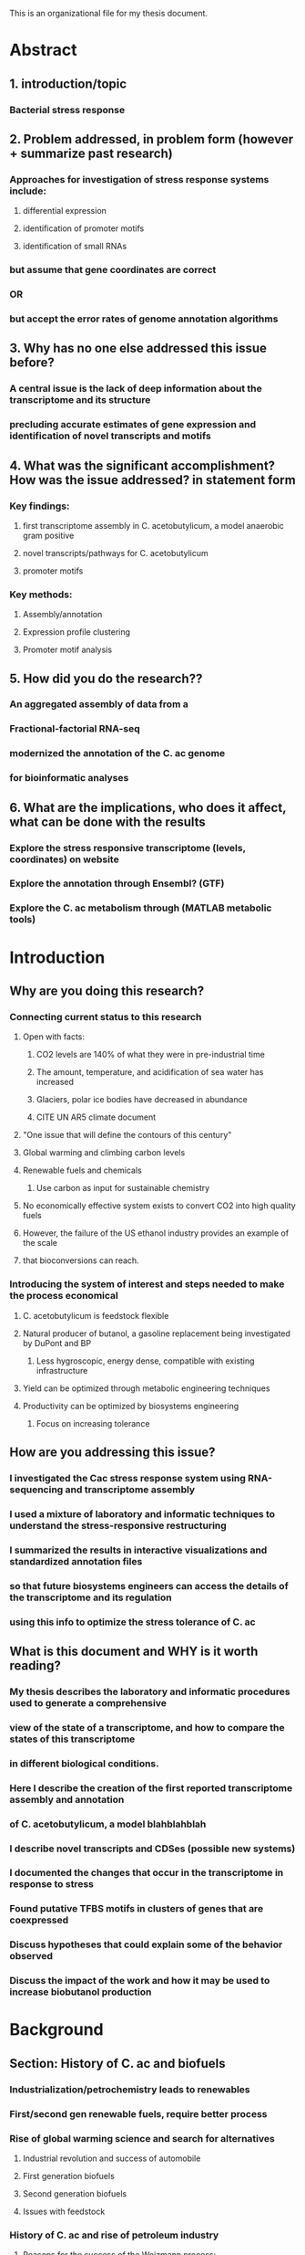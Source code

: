 This is an organizational file for my thesis document.

* Abstract
** 1. introduction/topic
*** Bacterial stress response
** 2. Problem addressed, in problem form (however + summarize past research)
*** Approaches for investigation of stress response systems include:
**** differential expression
**** identification of promoter motifs
**** identification of small RNAs
*** but assume that gene coordinates are correct
*** OR
*** but accept the error rates of genome annotation algorithms
** 3. Why has no one else addressed this issue before?
*** A central issue is the lack of deep information about the transcriptome and its structure
*** precluding accurate estimates of gene expression and identification of novel transcripts and motifs
** 4. What was the significant accomplishment? How was the issue addressed? in statement form
*** Key findings:
**** first transcriptome assembly in C. acetobutylicum, a model anaerobic gram positive
**** novel transcripts/pathways for C. acetobutylicum
**** promoter motifs
*** Key methods:
**** Assembly/annotation
**** Expression profile clustering
**** Promoter motif analysis
** 5. How did you do the research??
*** An aggregated assembly of data from a
*** Fractional-factorial RNA-seq
*** modernized the annotation of the C. ac genome
*** for bioinformatic analyses
** 6. What are the implications, who does it affect, what can be done with the results
*** Explore the stress responsive transcriptome (levels, coordinates) on website
*** Explore the annotation through Ensembl? (GTF)
*** Explore the C. ac metabolism through (MATLAB metabolic tools)











* Introduction
** Why are you doing this research?
*** Connecting current status to this research
**** Open with facts:
***** CO2 levels are 140% of what they were in pre-industrial time
***** The amount, temperature, and acidification of sea water has increased
***** Glaciers, polar ice bodies have decreased in abundance
***** CITE UN AR5 climate document
**** "One issue that will define the contours of this century"
**** Global warming and climbing carbon levels
**** Renewable fuels and chemicals
***** Use carbon as input for sustainable chemistry
**** No economically effective system exists to convert CO2 into high quality fuels
**** However, the failure of the US ethanol industry provides an example of the scale
**** that bioconversions can reach.
*** Introducing the system of interest and steps needed to make the process economical
**** C. acetobutylicum is feedstock flexible
**** Natural producer of butanol, a gasoline replacement being investigated by DuPont and BP
***** Less hygroscopic, energy dense, compatible with existing infrastructure
**** Yield can be optimized through metabolic engineering techniques
**** Productivity can be optimized by biosystems engineering 
***** Focus on increasing tolerance

** How are you addressing this issue?
*** I investigated the Cac stress response system using RNA-sequencing and transcriptome assembly
*** I used a mixture of laboratory and informatic techniques to understand the stress-responsive restructuring
*** I summarized the results in interactive visualizations and standardized annotation files
*** so that future biosystems engineers can access the details of the transcriptome and its regulation
*** using this info to optimize the stress tolerance of C. ac
** What is this document and WHY is it worth reading?
*** My thesis describes the laboratory and informatic procedures used to generate a comprehensive
*** view of the state of a transcriptome, and how to compare the states of this transcriptome
*** in different biological conditions.
*** Here I describe the creation of the first reported transcriptome assembly and annotation
*** of C. acetobutylicum, a model blahblahblah
*** I describe novel transcripts and CDSes (possible new systems)
*** I documented the changes that occur in the transcriptome in response to stress
*** Found putative TFBS motifs in clusters of genes that are coexpressed
*** Discuss hypotheses that could explain some of the behavior observed
*** Discuss the impact of the work and how it may be used to increase biobutanol production
* Background
** Section: History of C. ac and biofuels
*** Industrialization/petrochemistry leads to renewables
*** First/second gen renewable fuels, require better process
*** Rise of global warming science and search for alternatives
**** Industrial revolution and success of automobile
**** First generation biofuels
**** Second generation biofuels
**** Issues with feedstock
*** History of C. ac and rise of petroleum industry
**** Reasons for the success of the Weizmann process:
***** Feedstock flexibility
***** Weizmann strain had superior yields to the alternative C. acetobutylicum strains
***** No petrochemical alternatives
**** Improvements on the Weizmann process
**** Decline of Weizmann process in the 50s due to the increase of the petrochemical industry
*** Rise of C. ac as an alternative to petrochemistry
**** Success of petrochemical industry (polymers, fuels)
**** SO successful that CO2 levels are rising
**** Limitations of petrochemistry (system structure, petrochemicals tooks millenia to accumulate, no input)
**** Carbon molecules store energy pretty well in gas, liquid, or solid form.
**** Two things are needed for a successful biofuels industry:
***** Good feedstock:
****** Draws from CO2
****** High yield
****** Low requirements on other resources (H2O, N, P)
****** Low requirements on arable/food land
***** Advanced fuel:
****** Energy dense
****** Compatible with infrastructure
****** Safe enough...
***** Optimal conversion process:
****** High yield
****** Recyclable (recycle waste/extra biomass)
****** Modular/modifiable
****** Low energy requirements
**** C. ac addresses the conversion process:
***** Feedstock flexible
****** Cellulosic
****** Exotic sugars
****** Starch
****** Molasses
****** Glycerol?
***** Produces an optimal/advanced biofuel
****** Butanol
***** Engineerable
*** Attempts to increase productivity through metabolic engineering
**** Other inputs:
***** Lignocellulosic
***** CO2
***** Glycerol
**** Optimizing output:
***** Increased butanol flux/productivity
***** Decreased byproduct output (Acetone/ethanol)
** Section: Bacterial stress responses and solvent tolerance
*** Challenges to prolonged exponential growth
*** Induction of stress responses to prolong viability : e.g. stringent response
*** In the natural environment, many stimuli can and should slow growth
**** Lack of amino acids, mineral, or energy
**** damaging conditions such as oxidative, osmotic, or temperature stress
**** Accumulation of toxins
*** General stress response
**** Stringent response (metabolic changes)
**** Heat-shock response:
***** Heat-shock is semi-specific, semi-non-specific
***** 4 classes of stress response genes
****** HrcA Chaperones (dnaK, groESL)
****** SigB general stress response
****** CtsR Clp proteases
****** Unknown
*** Specific stress response in B. sub, C. ac
**** Carbon catabolite represion
***** CrcZ srna and Two-component signaling system represses CRE, derepresses lac operon, others.
**** Population density
***** CsrB/C, RsmY/Z
**** Virulence
***** RNAIII
**** Oxidative stress
***** OxyS sRNA
**** Osmotic stress
***** cyaR, rprA sRNA
**** Envelope stress response
***** srna (forget the name)
**** Iron depletion
***** downregulation of iron-sulfur cluster containing proteins by ArrF/RhyB/FsrA(B. sub)
**** Heat stress
***** Proteases, clp
**** NO-stress
***** NO sensing proteins
**** Solvent stress response
***** fatty acid biosynthesis, isomerization
***** cyclopropane fattyacids (RpoS/SigB dependent)
***** Chaperones/heat stress response
***** Oxidative stress response (Oxy,NrdR)
***** RND or ABC-family efflux pumps
***** SAUCES
Segura, Ana, et al. "Solvent tolerance in Gram-negative bacteria." Current opinion in biotechnology 23.3 (2012): 415-421.
Comparative stress response, Sergios + Terry
**** Gram + solvent stress
***** Proposed: organic solvent emulsifying/deactivating enzymes
***** solvent efflux pumps
***** Esterases
***** Increased capsule biosynthesis
***** carbohydrate biosynthesis, transport

**** C. AC STRESS RESPONSE
***** Membrane structure, stabilization
***** Flagellar assembly, synthesis: FlgE, Hag downregulation (upregulation in P. putida)
***** SAUCE:
Mao S, Luo Y, Bao G, Zhang Y, Li Y, Ma Y: Comparative analysis
on the membrane proteome of Clostridium acetobutylicum
wild-type strain and its butanol-tolerant mutant. Mol BioSyst
2011, 7:1660-1677.


**** small rnas?
***** csrA and carbon storage
**** global downregulation?
*** Mechanisms of stress response
**** Detection of extracellular or intracellular signals
***** energy: cAMP
***** DNA damage SOS response??
***** pH, temperature? (temp riboswitch)
***** solvent stress (unknown)
**** Responsive regulation : two component systems, effectors, transcription factors/repressors (activation/derepression)
***** two component systems
***** activation and derepression
***** small RNAs and Hfq (L.monocytogenes, b.sub strong stress responses are Hfq dependent)
***** dense ovelapping regulons
*** What is lacking?? What are the assumptions?
**** Assumptions
***** Gene models are correct / don't need further investigation
***** Stress system models are complete 
***** That stress response systems in poorly researched organisms will behave similarly to nearest model
***** Assume that gene expression can be estimated accurately with the existing models
**** Issues with assumptions
***** Gene models for many organisms are more than a decade old (some gene models may be outdated)
***** Reference annotation only includes proteins, not based on expression data (incomplete[sRNAs,UTRs] and automated)
***** Regulators of class 4 stress system remain unknown (incomplete)
***** Some regulators have no existing ortholog (incomplete), yet stress response exists and stress responsive genes exist
***** 17% of data is accounted by existing annotation
**** Few or poor answers
***** How to close gaps in sytems where no ortholog is present (based on ref. annotation)
***** How to identify changes in regulation (not just differential expression)
***** How to identify corregulated groups in D.E. genes?
***** How to identify reasons for corregulation (i.e. promoter/repressor motifs)
***** How to identify small RNA regulation targets?

** Section: History of genomic and transcriptome research
*** Difficulty of understanding of systems
*** The molecular revolution and investigation of systems
*** The genomic revolution
*** The rise of microarray platform with the availability of genomic info
*** The rise of NGS
*** The rise of 'omics and promise of integrative analyses
** OLDSTUFF
*** C. ac has a vibrant stress response system, some of which is poorly understood
**** Upregulation of heat shock proteins
**** General acid stress response
**** Stress response sRNAs such as tmRNA, 65 RNA
**** Sporulation program
*** Some elements of the stress response are not well understood
**** While the sporulation cascade of C. ac is known fairly well
**** Different classes of stress response proteins, some have no known positive regulator
**** Many of the known regulons (Qinghua and Keerthi) are only for repressors, not transcription factors
*** Some elements of the genes/genome are not well understood
**** CDSes were predicted by genome annotation
**** Many have UTRs: SolB??
**** UTRs are frequent targets of regulatory RNAs, and regulatory RNAs are known to be part
*** Objectives
**** Identify transcript boundaries
**** Identify stress responsive genes and their groups of expression
**** Identify promoter motifs from these groups
**** Identify novel sRNAs (including cisRNAs)
*** Methodology
**** We used a 'pre' experiment to assess the depth required for the project
***** A 'pre' experiment was conducted to evaluate the depth attainable through RNA sequencing
***** The experiment had 5 samples over 3 time points (2 biological replicates for 2 time points)
***** The goal of the pre-experiment was to assess the coverage over the genome and over each gene
***** And demonstrate the ability to identify the transcription start site

**** We will use RNA-sequencing to generate our data
***** RNA-sequencing is:
****** one of only a few methods of whole-transcriptome analysis that can identify strand-specific and boundary information
****** Relate expression at a position to the whole transcript (useful in organisms with weak gene annotation/models)
****** Assessible, good protocols, good software
****** Less dependent on enzymes and RNA handling
***** RNA-sequencing allows us to use a variety of analytical methods for our goals
**** We will use transcriptome assembly
***** A detailed transcriptome annotation provides:
****** Transcript boundaries
****** UTRs for small RNA target identification
****** TSSes for promoter motif identification
****** Novel transcripts
****** The ability to evaluate changes in transcription start site
****** A detailed model of the gene
****** Revision of the existing annotation
**** We will use RNA-seq to generate digital gene expression measurements
**** We will use PCA to evaluate the data
**** We will use statistical models to evaluate changes in expression (Diff. Exp.)
**** We will use modern clustering techniques
***** Clustering allows us to identify groups of genes that are coexpressed
***** We will use ontological analyses to evaluate the clusters for common themes
**** We will use promoter motif enrichment and prediction techniques on the clusters
***** By clustering the genes, we identify groups of genes that presumably share something in common
***** Grouping in this way allows us to assess these groups for motif enrichment
**** We will evaluate sRNAs through affinity prediction and correlation
***** Many should bind the RBS
***** Many should be anti-correlated with their target gene
***** trans sRNAs:
****** May be grouped into clusters with other genes
****** May share obvious regulatory elements with other genes in the cluster
***** cis sRNAs:
****** Have an obvious mechanism of action
****** Are easy to identify

*** Neat side effects of the method
**** Updated genome annotation
* Methods
** Pre-experiment
*** Samples were acquired at 3 time points, and processed into RNA-seq libraries
*** The samples were run in identical conditions to the main experiment in the unstressed condtion
*** The coverage was evaluated as below, PCA done as below, and differential expression as below
** Culture conditions
*** Time point selection
**** Samples were selected from points along the C. ac growth curve to identify differences between
**** the stressed and unstressed conditions in mid to late exponential growth, mid transition, and early stationary phase
*** Bioreactor conditions
**** ph, temp controlled
**** defined medium to control for inconsistencies in media
*** Stress induction?
**** butanol and butyrate were added to the bioreactors to 60 and 40mM final concentrationss, resp.
*** 
** RNA processing
*** RNA was extracted from the cells, purified, analyzed, and subject to multiple rounds of rRNA removal
*** prior to preparation for sequencing
*** RNA quality was controlled through repeated analysis with the bioanalyzer to maintain the quality of the RNA
** Sequencing
*** Sequencing was done using the Epicentre Script-Seq v2 kit and samples were multiplexed
*** with the aid of Script-Seq primers. The samples were run across 5? lanes of a HiSeq 2500
*** Summary info:
**** Number of reads per library
**** Number of reads through each processing step
**** Percentage of usable data after rRNA removal
** Coverage Analysis
*** Coverage distributions
**** per base
**** over percentiles of the genes
*** Calculations based on prior experiments
**** After reviewing literature and opinions of bioinformaticians on the web,
**** 10s to 100s of million of reads are required in total for a good assembly.
**** The number of reads required is a function of the size of the transcriptome
** Read processing and alignment
*** The reads were checked for base quality and the presence of adaptors
*** Reads were also subject to a data filtering step to remove redundant reads
*** Next, the rRNA reads were filtered for normalization and assembly purposes
*** The reads were then aligned to the CAC genome with bowtie2
*** The alignment files were post-processed with SAMtools and Picard
** Transcriptome Assembly
*** Reference and de-novo assembly was done with Trinity, which can utilize strand specific information
*** Cufflinks was run early on for reference. Cufflinks is optimized for Eukaryotic organisms
*** this was apparent in the results.
*** The assembly quality was assessed with my custom fork of the transrate software.
*** My customized fork allows for the assessment of coverage statistics and general assembly statistics.
** Transcriptome Annotation
*** The resulting transcriptome assemblies were used for reannotation. ORFs were extracted using TransDecoder
*** The reannotation included reciprocal best blast hits using NCBI Blast suite. Proteins were scanned
*** with HMMer to identify protein domains. Hidden Markov Models of transmembrane domains and signal peptides
*** were used to scan the proteins, additionally. The resulting annotation was processed into gtf format
*** and compared with the reference proteome with bedtools. Left and right joins allowed the quick isolation of
*** proteins that did not agree between the two datasets.
*** The reference and novel proteome annotations were also compared to the gtf of the transcriptome, to identify
*** transcripts without proteins or with only new protein annotations.
** TSS identification
*** TSSes were identified through the transcriptome assembly. The assembly was used as a basis for a statistical evaluation
*** of the TSSes using TSSi. The depth of the assembly suggests that the TSSes were identified well.
** Terminator identification
*** Rho-independent terminators were identified in the 3' UTRs for each transcript
** sRNA identification
*** sRNAs were identified in a previous work with Venkataramanan et al. Additionally, novel transcripts with no predicted
*** coding sequences were evaluated for small RNA features (terminator, promoter, homology to known RNA families in RFAM)
** sRNA binding
*** small RNAs were evaluated for binding to mRNAs using the RNAup program of the Vienna RNA suite.
*** The binding sites were evaluated for the inclusion of RBSes. Additionally, the small RNAs were
*** correlated with their target gene to detect anti-correlation.
** Expression and PCA
*** Expression was calculated using HTSeq. Raw read counts were normalized and used for Principal Components Analysis
*** Data were normalized with a size factor that is the median of the ratio of a features read counts in sample i
*** to the geometric mean of the features read counts across all samples
*** Scree plots were produced in R and the data were visualized with rgl according to the Principal Components
** Differential expression
*** The theory behind DESeq is in experiments with low sample size (n), abnormally low observed variances are an artifact of the sample size
*** DESeq's solution is to fit a model of dispersion as a function of mean expression. This model is used to adjust
*** the variance and the read counts during the regularization process, such that abnormally low variance is penalized (reducing type 1 error)
*** and only genes which fail an outlier test will have their variance reduced.
*** DESeq2 then uses these regularized data for model fitting and hypothesis testing. The results of the hypothesis testing
*** were visualized in R and on the web in a customized visualization tool that will be described later. Resuls were also
*** incorporated into a circos graph for visualization and interaction using a tool developed, also described later
** Clustering
*** The regularized data were used for clustering. Gene expression profiles (of regularized read counts) were normalized
*** and then used for clustering. Correlation matrices using the kendall, spearman, and pearson correlation metrics were
*** constructed for the data. These matrices were used with the regular profiles and the normalized profiles as input
*** to a customized implementation of the OPTICS clustering algorithm. The algorithm uses a density approach to organize
*** the genes into clusters. A hierarchical clustering approach is used to extract the clusters from the reachability plot.
*** My implementation then reports three clustering metrics: the silhouette, the davies boudin index, and the dunn index.
*** I then used multivariate multiple linear regression, MANOVA, and Kruskal-Walis in R to evaluate the significance of the parameters
*** I used the information from this regression to optimize these metrics and produce the best clustering possible
** Ontology
*** The results from the clustering analysis were used to feed an ontological analysis. 
** Promoter motifs
** Web visualizations
* Aim 1: Sequence and Assemble the Transcriptome
** Pre-experiment
*** Subaim 1: Assess the prevalence of rRNA contamination and adjust
**** Betweek 60-80% of the RNA seemed to be ribosomal.
**** The remaining depth was ~10M clusters per library
**** This depth is comparable and superior to other studies (citations?)
**** who do not explicitly state the amount of ribosomal contamination
*** Subaim 2: Assess the required coverage of the transcriptome assembly
**** The average coverage seemed to be substantial, and TSSes could readily be seen
**** The depth for highly expressed transcripts was very large, and coverage near the 5' end
**** suggests that a high quality assembly was possible
** Full experiment
*** Subaim 3: Sequence 30 samples, focusing on stress and time
**** The investigated time points and stress levels have background literature
**** to corroborate the results.
**** ALIGNMENT STATS
*** Subaim 4: Assemble the transcriptome
**** Of the X sequenced reads, only Y reads are accounted for by the coding sequences
**** Granted, some percentage of the total reads are attributable to the antisense rate inherent in the
**** The transcriptome was assembled, producing
**** x transcripts
**** y of which contained z coding sequences
**** Thus the case for the transcriptome assembly

**** These transcripts accounted for Y% of the total assembled megabases.
**** BASIC stats (number of transcripts, gc content, L50?? (whatever that's called)
**** INCLUDE SINGLETON STATS!!!
**** State the fact that for each of the Y transcripts, at least one transcription start site
**** can be seen in the data.


* Aim 2: Interpret the quality of the assembly
** Sub-aim 1: Assembly Quality
*** Basic quality, stats
**** Number of reads aligned to the transcriptome vs CDSes only
**** All transcripts re-aligned to genome with near perfect accuracy
**** Most of the known coding sequences were accounted for by the assembly
**** Transcript lengths are reasonable
*** Positive operon/transcript examples
**** Sol + ADC (tss from Durre??), explain no transcription near stop site



**** BdhA, B
**** GroESL + antisense RNA???

**** Spo0A (check if literature suggests a long UTR
**** look for CAC2079!!! (missing protein with extremely high expression)
**** HrcA + others, revisit transcript sizes
*** Accuracy of transcription start sites
*** Basal rate of antisense transcription
**** ~ 1$ from Nat. Comparative study
**** Use spp0A and HrcA as control cases
** Sub-aim 2: Identify and attempt to resolve outstanding issues in the assembly
*** Outstanding issues
**** UTR length seems long, evidence for fused transcripts
**** many novel transcripts from outstanding antisense signal.
** Sub-aim 3: Identify novel transcripts and ensure their quality
*** Case studies. Find one.

** Sub-aim 4: Develop tool and demonstrate its use in exploration and curation
*** Given the non-normal distribution of coverage and background signals present in
*** NGS data, There are no one-size fits all solutions to address the challenges in assembly
*** There are novel transcripts that may be difficult to fully investigate or verify without further inquiry
*** There are undiscovered RNA interaction regions, regulatory motifs, and undiscovered or low abundance transcripts
*** That are expressed at other time points.
*** This tool will facilitate future research in this area
** Sub-aim 5: Reannotate the transcriptome
* Sequencing
** Results- pre-experiment??
*** Why did we use a pre-experiment to evaluate the RNA seq requirements?
*** How did we do this pre-experiment
*** What were the results of this pre-experiment?
**** Identified transcription start sites through assembly.
**** Confirmed experimental conditions through PCA
**** Identified differentially expressed genes
** Results- Sequencing
*** Why use RNA-sequencing?
**** Few methods exist for whole transcriptome analysis
***** Even fewer can identify strand-specific and boundary information.
***** RNA sequencing connects the whole transcript to its observable boundaries
**** High-depth RNA sequencing is accessible and has well established protocols
***** While RNA sequencing data analysis is non-trivial, much free software and support
***** exists in the community. Moreover, the laboratory protocols for library generation
***** receive lots of attention in the literature.
**** Alternatives to RNA-sequencing (citations) rely on enzymatic steps and RNA manipulation
***** Alternatives frequently involve particular chemistries and also require sequencing
***** Alternatives provide single-dimensional data (e.g. TSS only)
**** RNA-sequencing is the method of choice for many transcriptome annotation projects
*** How do we use RNA-seq and evaluate the quality of data it produces?
**** Chief experimental objective: transcriptome coordinates & comparison with reference proteome
***** Experimental conditions of interest: butanol and butyrate stress
***** Observe transcriptome dynamics: multiple time points
***** Overall assembly and assessment: assemble, annotate, mark differences
**** Used a fractional factorial experimental design to explore the behavior in stress and time
***** I executed the design, extracted the RNA, prepared the libraries, submitted for sequencing
***** When the data was received I preprocessed and mapped the reads, processed and extracted
***** expression measurements from the alignments, processed and visualized the results.
*** What were the results of the sequencing? Do the data look good?
**** ~800M pairs of reads were produced from RNA sequencing.
**** In the pre-experiment, ~33% of the data was usable for assembly, expression, etc.
**** In the full experiment, 40-51% of the data was usable (the rest was ribosomal)
**** Of this, nearly 100% of the reads aligned to the genome.
**** These number indicate a successful sequencing effort.
** Results- Coverage Analysis
*** Why do we analyze the coverage from the sequencing?
**** We assess the coverage to benchmark our ability to achieve high depth in the presence of contaminating rRNA,
**** to assess our degree of multiplexing to achieve the requisite coverage of the experimental factors (4 times, 3 stresses)
**** with some degree of replication as well. Assessing the coverage from a small 'mini' experiment was critical for
**** evaluating the current sequencing approach. Past experiments suffered from both RNA instability and rRNA contamination
**** which results in low coverage overall, especially at the 5' and 3' ends of the transcripts, so it was important
**** to address the trend of coverage across the length of each gene.
*** How do we address and assess the coverage?
**** Pre-experiment:
***** The assembly requires significant coverage (> 10x)
***** To design a successful experiment, a pre-experiment was conducted
***** to understand the amount of ribosomal contamination (effecting usable data amount)
***** and the coverage required to identify transcript boundaries.
***** Similar studies were used for comparison, and had similar levels of depth (before or after rRNA filtering)
***** The presence of deep coverage in highly expressed transcripts
***** combined with an average coverage of 10x per sample
***** suggests that sufficient coverage was received (in total) to produce a high quality assembly
***** It is worth noting that the conservative Diff. Exp. model that I use
***** emphasizes highly-expressed genes. The stress responsive genes identified
***** will consequently have high expression and an excellent likelihood of
***** transcription boundary detection.
**** Metrics
***** Average coverage
***** Minimum/maximum coverage
***** Total coverage (over all samples)
***** Coverage trends along the length of all genes/CDSes
**** One of the obstacles for this project was achieving the requisite depth. Our solution was to use
**** enrichment techniques to increase the proportion of RNA coming from interesting coding regions.
**** Additionally, we multiplexed in a way to get close to ~25M clusters per sample (2x75). This allowed us to be
**** tolerant of ribosomal sequences contaminating our data, even after enrichment. I assessed the coverage achieved
**** by performing a ribosomal RNA filtering step to eliminate the rRNA, and comparing the data amounst before and after
**** to produce a contamination percentage. I then was able to create profiles of coverage across the length of the genome
**** and across the length of each gene. By normalizing with respect to gene length, the coverage trends of each gene
**** could be summarized with boxplots, understanding the distribution of coverage at each percentile of gene length.
*** What were the findings from the coverage analyses?
**** In the pre-experiment we found coverage of ~10x per base
**** There is no de-facto 'requirement' for coverage in the literature
**** Rather, I made inferences about coverage requirements from successful studies
**** Unfortunately, there exist only a handful of studies that feature TSS identification
**** The vast majority of these do not go so far as to provide a full transcriptome assembly.
**** However, successful cases in both human and bacteria use on the order of 10s of millions
**** of clusters per sample. Many of these groups have sequenced at least 100s of megabases.
**** Depending on the size of the transcriptome, this can result in coverage
**** of between 10-100x. Our results showed on average a coverage of 10x per sample.
**** With 30 samples in our final experiment, this sums to a 300x coverage of our transcriptome.
* Assembly
** Results- Assembly
*** Why use transcriptome assembly?
**** Motivation
***** 1. No existing assembly, and desire for coordinates
***** 2. Proteome is based on genome annotation as opposed to transcriptome annotation, less accurate
***** 3. The current state of knowledge about the transcriptome is the product of automated annotation, functional inferences,
***** older gene-specific studies (e.g. RACE-PCR), and modern sequencing techniques. For many non-model organisms,
***** gene assignments are based almost entirely on bioinformatic techniques. For this reason, high-throughput sequencing techniques
***** are desirable. High-depth sequencing with NGS technology has produced rapid increases in the amount of sequenced genomes
***** and characterized transcripts. Transcriptome assembly is a technique that leverages the depth of shotgun sequencing to identify
***** transcript boundaries and novel or low-abundance transcripts. Transcriptome asembly is framed as a problem with a graph theoretic
***** solution. Similar to genome assembly, the objective is to join growing contigs through overlap and sequence identity. Contig boundaries
***** are dictated by the depth of coverag at the ends of transcripts. Only high-depth coverage produces the number of reads required
***** to estimate these boundaries, and typically > 10x coverage is required for a single point snapshot of the transcriptome.
***** 4. No information about how the proteome/transcriptome changes coordinates with stress and time
*** How do we use transcriptome assembly and evaluate its quality?
**** Assembly: Trinity
***** Trinity is a de-Bruijn graph assembler that can incorporate strand-specific reads.
**** Assessment: Transrate and assembly annotation
***** 1. Transcriptome assembly has inherited some metrics from genome assembly (N50, etc.) and has acquired some newer metrics from
***** bioinformatics. Traditional metrics include the number of transcripts, min, max, and avg transcript size, N50 (transcript size in which
***** 50% of all assembled bases is from larger transcripts), number of singleton reads, and others.
***** I have produced a forked version of 'transrate' that reports singleton reads, realignment statistics, and other statistics.
***** Additional metrics include ORF number, reciprocal best blast hits, ____, and others.
***** 2. Many of the modern techniques are based on the agreement between the assembled transcriptome and a reference proteom (an automated annotation, for example)
***** These techniques will be discussed in the reannotation section.
*** What are the findings from the assembly assessment?
**** New transcripts?
**** New antisense transcripts / cisRNA candidates?
***** Are they anticorrelated with the other gene?
** Results- Transcription start sites
*** Why do we look for transcription start sites?
*** How do we identify transcription start sites?
*** What are the results?
** Results- Reannotation
*** Why use transcriptome annotation?
**** The current proteome annotation simply consists of predicted CDSes based on annotation of the CAC genome, and not the transcriptome.
**** Agreement with an older assembly may be a positive indicator in some circumstances and a negative indicator in others.
**** For example, if a new assembly produces a number of previously unannotated transcripts,
**** this is most likely a reflection of the limitation of older automated pipelines, than a problem with the new assembly. Similarly, if the new assembly's
**** annotation fails to produce some of the annotated proteins, this may not necessarily be a problem: these could be false positives from the
**** previous annotation.
*** How do we use reannotation and evaluate it's quality?
**** Reannotation was done with TransDecoder and Trinnotate [see website]
**** After transcriptome assembly, the assembly was assessed with my customized fork of the transrate program
***** Indicators of quality assembly:
****** Number of assembled transcripts
****** Distribution of transcript length
****** Reasonable max length
****** Agreement with previous proteome
****** good GC content
****** All transcripts align back to genome.
**** After transcriptome assembly, generate proteome annotation and compare with ref. proteome: BEDTOOLS
***** Merge assembly gtf with ref. proteome gtf:
****** Number of transcripts with protein [full/partial]
****** Number of proteins with transcript [full/partial]
****** Number of transcripts without protein
****** Number of proteins without transcript
***** Annotate and evaluate new proteome
****** As above
***** Compare reference and new proteome gtf/bed files with BEDtools/BEDops!!
****** Number of operons
******* Distribution of number of proteins per operon
****** # Old proteins with no transcript and their functions
****** # New proteins and their functions
****** 5' and 3' UTR size distribution

**** Comparative genomics analysis of final proteome
***** A comparative analysis can be done, comparing the C. ac proteome in a pairwise manner to other known proteomes
***** A taxonomic analysis of reciprocal best blast hits can be performed to show the taxonomic relationships of the new annotation
***** to the reciprocal best-blast protein hits, and the RBB hits with experimental evidence.
**** COG grouping
*** What are the findings from the reannotation?
* Use assembly to guide D.E., transcript identification, system organization
** Results- sRNA binding
*** Why do we predict sRNA-RNA interactions
**** Looking for stress responsive sRNA regulators
**** Looking for novel sRNAs and regulatory interactions
**** Identify sRNAs that can be overexpressed to increase the productivity
*** How do we predict these interactions
**** Anticorrelation of sRNA and target?
**** Binding affinity of the sRNAs to the target
*** What are the results of the predictions?
** Results- Expression and PCA
*** Why do we use principal components analysis to analyze our gene expression data?
**** PCA is used to see underlying patterns in a dataset.
**** PCA tells us:
***** If samples are related / if there is underlying relationships that suggest that certain groups of samples are more similar
***** than you would expect
***** If our data are worth analyzing
**** To provide a summary of the data
**** The objective of principal components analysis is to provide dimensionality reduction
***** With dimensionality reduction, we can observe clusters of related samples in the lower
***** space. Observing clusters of related samples allows us to verify that the underlying
***** structure in the data represents the experimental design
*** How do we use this technique in practice?
**** Reads are countes with HTSeq by summing the number of reads in each location of a gtf.
**** PCA is performed in R
**** Visualization is done with rgl and an interactive website for the first 4 principal components
*** What are the results from the PCA?
**** I demonstrated great separation and clustering of the sample conditions through PCA
**** This suggests an underlying structure/correlation in the samples that matches the metadata (sample condition)
**** i.e. there is underlying evidence of experimental factors that group samples together by condition
**** and importantly, this is apparent at all time points
**** Four PCs are sufficient to demonstrate this spatial clustering
** Results- Differential Expression
*** Why look at differential expression (and other analyses: PCA, etc) [INTRODUCTION]
**** What is differential expression analysis?
***** Differential expression describes the response of a biological system to stimulation
***** When stimulated, gene expression levels change, providing insight into the
***** organization of the molecular system, hidden behind the dynamics of the change.
***** For example, a gene whose response peaks at an early time
***** may be a transcription factor for a gene whose response peaks afterwards.
**** What were our experimental conditions of interest?
***** In this experiment, I perturbed these systems by increasing the concentration
***** of small molecule metabolites to stressful levels, and sampling at various time points
**** Why did I investigate these factors?
***** On the simplest level, a differential expression analysis allows us to identify genes
***** that respond to stress. On a deeper level, this analysis allows us to identify putative
***** transcripts that are also stress responsive. (if the transcripts were merely artifacts
***** of library preparation and not true findings, we would expect their levels to be
***** uniformly distributed and independent of stress). 
***** Secondly, the factor of time allows us to identify the trend of a gene's response over time
***** dividing the stress responsive genes into categories/clusters. Novel genes found through assembly
***** may be regulated by similar mechanisms to the genes in their cluster. Their role in the stress response
***** perhaps as positive or negative regulators of the stress response regulators may be inferred from their
***** trend of the gene over time.
***** Thirdly, clustering of these genes allows us to identify motifs upstream of the gene in a similar cluster. A tight clustering
***** is indicative of similar regulation, adding directed edges to the current understanding of
***** the stress response network.
***** SUMMARY: I hypothesize that there are novel stress response regulators that have similar
***** expression profiles to known stress responsive genes.
***** By using gene expression clustering, I hope to identify the response regulators of each
***** cluster and novel gene.
*** How do we evaluate patterns of differential expression [METHODS/RESULTS]
**** What is principal components analysis and what methods are used?
***** Principal components analysis is a fundamental part of the analysis of large
***** datasets. The dataset takes the shape of a NxM expression matrix with large N (> 1000), the number of genes.
***** Datasets of such size are difficult to explore graphically, especially if M is also relatively large.
***** In the case of differential expression analysis, the number of conditions is a function of the number of experimental
***** factors. For this reason, PCA, is a central part of 'factor analysis.' The objective of PCA is to reduce the dimensionality
***** of the dataset to ideally a MxM dataset, since M << N. Such a dataset describes the behavior of each condition. The reduced
***** dataset consists of a condition's coordinates in terms of the dataset's principal components. By focusing on a few principal
***** components at a time, this allows us to visualize each of the M conditions in 2 or 3 dimensions at a time. Combining this visualization
***** with the condition metadata allows us to view spatial patterns in the locations of the conditions in space. Ideally, conditions
***** that share a similar factor (e.g. stress or time) would have similar localization in the space spanned by the principal components.
***** Practically, this is done by using computer-aided singular value decomposition to produce a matrix of the conditions
***** in terms of the principal components. By simply visualizing the rows/conditions, selecting 2 or 3 components at a time we can identify
***** clustering of the conditions by the factors.
**** What is differential expression analysis and what methods are used?
***** Differential expression analysis is usually performed on a NxM count matrix
***** for N genes and M samples. First, the data must be normalized by library size
***** (not to be confused with statistical normalization, where mean equals 0 etc.)
***** Next, there is an optional regularization step, which uses a model to fit variance estimates
***** and adjust the data (increasing or decreasing the variance for some genes.)
***** Finally, a statistical hypothesis test is used, with the null hypothesis of
***** no differential expression between the two conditions.
***** The results from such analysis include p-values and log fold changes of the comparison
***** for each of N genes, normalized/regularized expression values and variance estimates
***** These results can be visualized by a number of packaged visualizations, can be customized to some degree
***** with a programming language such as python's matplotlib or R's integrated/lattice/ggplot systems.
***** However, with the size of the data and the number of comparisons, interactive visualizations are most useful.
**** What is cluster analysis and what methods are used?
***** Cluster analysis is the use of unsupervized machine learning techniques to partition the data
***** specifically, the genes, into groups by related behaviors. Typical examples of clustering techniques include
***** Hierarchical clustering and k-means. These algorithms partition the data according to a distance metric, relying
***** on the nature of the data to provide separation and membership.
***** Several cluster methods, distance methods, and algorithms are available to cluster data. Hierarchical clustering
***** is useful and very well reflects the structure of the data, prone to identifying singleton clusters.
***** Iterative k-means/medioids methods are useful and elegant, but rely on the knowledge of the correct number of clusters
***** 'k' ahead of time. A newer algorithm known as dbscan can produce high quality results, but is sensitive to a
***** distance parameter epsilon. A newer version of this algorithm known as optics requires only a minimum number of objects/genes
***** per cluster.
***** Clustering methods are most meaningful when using a subset of the initial dataset (e.g. differentially expressed only)
***** and perhaps after removing singleton clusters through hierarchical analysis.
***** Clustering results can be visualized as dendrograms, on a 2D PC plot, or through variations on a circular plot.
***** Clustering results may be evaluated in a few ways, where A is clustering accuracy:
***** First, what is the agreement between points within a cluster? As A approaches 100%, this agreement metric (inverse of distance) should increase
***** Second, what is the agreement between points outside of a cluster? As A approaches 100%, this agrement metric should decrease.
***** In summary, the metrics of intra and inter-cluster similarity describe the efficiency of clustering.
***** An excellent cluster could also serve as the basis for a machine learning classifier.
**** What is gene ontology analysis and how is it used?
***** Gene ontologies are controlled vocabularies that describe biological processes, molecular functions, and cellular compartments
***** of protein products. These vocabularies are useful in understanding the role of a set of genes en masse: e.g. after a cluster
***** analysis. Gene ontologies are maintained through the GO consortium and are accessible through several tools. While many tools
***** exist for such analyses, many are optimized for model organisms and are not available for lesser organism. This is likely due
***** to the complex networked hierarchy of GO terminologies. While the databases themselves are not incredibly massive, it is rare to
***** find a resource which has the terminologies linked to the gene identifiers of non-model organisms. Therefore, I will be using
***** the resource known as 'DAVID' to provide GO annotations. In practice, a list of gene names is supplied to the DAVID web portal.
***** The criterion for selection of the genes of this list (e.g. differential expression, cluster membership, etc.) I denote as C.
***** The list is then analyzed for enrichment of categories of GO terms using a hypergeometric test. Finally, the independence
***** of the GO category and the criterion C is assessed with Fisher's exact test.
*** What do we observe from the patterns of differential expression?
**** X genes in total were differentially expressed across the conditions
**** The statistical criterion (model, p and log fold change thresholds) are
***** p value of < 0.05 and LFC of > 2
**** Y genes were upregulated at some point
**** Z genes were downregulated at some point
**** Time series analysis
***** What genes are differentially expressed in the normal condition only at later time points?
***** Are these same genes and processes enriched in the normal condition at later time points?
***** We can analyze this by comparing a later time point to an earlier time point (t vs t-1)
***** or by comparing a later time point to the first time point(tx vs t1)
**** cis-RNA
***** Differential expression for cis rnas was obtained by:
****** Performing assembly
****** Creating a gtf file of the novel cis rna transcripts
****** Acquiring read counts and performing differential expression
***** We observe that....
** Results- Expression clustering and Gene Ontology
*** Why do we use gene expression clustering and ontological analysis?
*** How do we use expression clustering and ontological analysis?
*** What were the results of clustering and ontological analysis?
**** GO enrichment
***** In butanol stress, ______ processes were upregulated
***** In butyrate stress, _____ processes were upregulated
***** Under both conditions, _______ processes were upregulated
***** In butanol stress, _____ processes were downregulated
***** In butyrate stress, ______ processes were downregulated
***** Under both conditions, ______ processes were downregulated.
***** The most commonly enriched processes were ______, _______, and _______
** Results- Promoter motif identification
*** Why do we use promoter prediction?
**** Identify stress responsive motifs
**** Use in genetic engineering
*** How do we use this technique?
**** Relationship with CLUSTERING
**** Enrichment analysis with RSAT
**** De-novo prediction with B. sub motifs and Sean Jones' microarray motifs
*** What are the results?



* Discussion

* Conclusion
